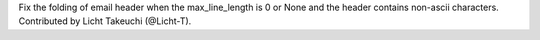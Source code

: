 Fix the folding of email header when the max_line_length is 0 or None and the
header contains non-ascii characters.  Contributed by Licht Takeuchi
(@Licht-T).
